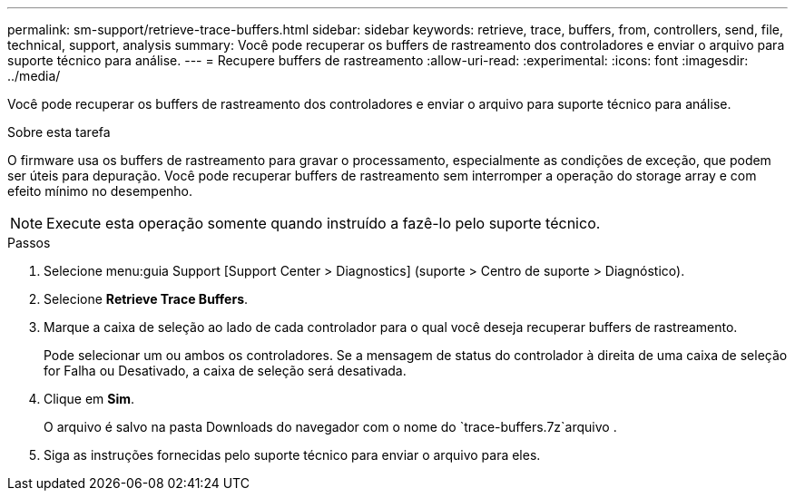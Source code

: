---
permalink: sm-support/retrieve-trace-buffers.html 
sidebar: sidebar 
keywords: retrieve, trace, buffers, from, controllers, send, file, technical, support, analysis 
summary: Você pode recuperar os buffers de rastreamento dos controladores e enviar o arquivo para suporte técnico para análise. 
---
= Recupere buffers de rastreamento
:allow-uri-read: 
:experimental: 
:icons: font
:imagesdir: ../media/


[role="lead"]
Você pode recuperar os buffers de rastreamento dos controladores e enviar o arquivo para suporte técnico para análise.

.Sobre esta tarefa
O firmware usa os buffers de rastreamento para gravar o processamento, especialmente as condições de exceção, que podem ser úteis para depuração. Você pode recuperar buffers de rastreamento sem interromper a operação do storage array e com efeito mínimo no desempenho.

[NOTE]
====
Execute esta operação somente quando instruído a fazê-lo pelo suporte técnico.

====
.Passos
. Selecione menu:guia Support [Support Center > Diagnostics] (suporte > Centro de suporte > Diagnóstico).
. Selecione *Retrieve Trace Buffers*.
. Marque a caixa de seleção ao lado de cada controlador para o qual você deseja recuperar buffers de rastreamento.
+
Pode selecionar um ou ambos os controladores. Se a mensagem de status do controlador à direita de uma caixa de seleção for Falha ou Desativado, a caixa de seleção será desativada.

. Clique em *Sim*.
+
O arquivo é salvo na pasta Downloads do navegador com o nome do `trace-buffers.7z`arquivo .

. Siga as instruções fornecidas pelo suporte técnico para enviar o arquivo para eles.


